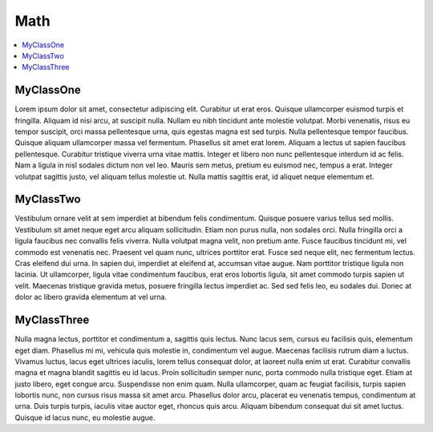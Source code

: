 Math
====

.. contents:: :local:
.. py:module:: thor.math

MyClassOne
----------
Lorem ipsum dolor sit amet, consectetur adipiscing elit. Curabitur ut erat eros. Quisque ullamcorper euismod turpis et fringilla. Aliquam id nisi arcu, at suscipit nulla. Nullam eu nibh tincidunt ante molestie volutpat. Morbi venenatis, risus eu tempor suscipit, orci massa pellentesque urna, quis egestas magna est sed turpis. Nulla pellentesque tempor faucibus. Quisque aliquam ullamcorper massa vel fermentum. Phasellus sit amet erat lorem. Aliquam a lectus ut sapien faucibus pellentesque. Curabitur tristique viverra urna vitae mattis. Integer et libero non nunc pellentesque interdum id ac felis. Nam a ligula in nisl sodales dictum non vel leo. Mauris sem metus, pretium eu euismod nec, tempus a erat. Integer volutpat sagittis justo, vel aliquam tellus molestie ut. Nulla mattis sagittis erat, id aliquet neque elementum et.

MyClassTwo
----------
Vestibulum ornare velit at sem imperdiet at bibendum felis condimentum. Quisque posuere varius tellus sed mollis. Vestibulum sit amet neque eget arcu aliquam sollicitudin. Etiam non purus nulla, non sodales orci. Nulla fringilla orci a ligula faucibus nec convallis felis viverra. Nulla volutpat magna velit, non pretium ante. Fusce faucibus tincidunt mi, vel commodo est venenatis nec. Praesent vel quam nunc, ultrices porttitor erat. Fusce sed neque elit, nec fermentum lectus. Cras eleifend dui urna. In sapien dui, imperdiet at eleifend at, accumsan vitae augue. Nam porttitor tristique ligula non lacinia. Ut ullamcorper, ligula vitae condimentum faucibus, erat eros lobortis ligula, sit amet commodo turpis sapien ut velit. Maecenas tristique gravida metus, posuere fringilla lectus imperdiet ac. Sed sed felis leo, eu sodales dui. Donec at dolor ac libero gravida elementum at vel urna.

MyClassThree
------------
Nulla magna lectus, porttitor et condimentum a, sagittis quis lectus. Nunc lacus sem, cursus eu facilisis quis, elementum eget diam. Phasellus mi mi, vehicula quis molestie in, condimentum vel augue. Maecenas facilisis rutrum diam a luctus. Vivamus luctus, lacus eget ultrices iaculis, lorem tellus consequat dolor, at laoreet nulla enim ut erat. Curabitur convallis magna et magna blandit sagittis eu id lacus. Proin sollicitudin semper nunc, porta commodo nulla tristique eget. Etiam at justo libero, eget congue arcu. Suspendisse non enim quam. Nulla ullamcorper, quam ac feugiat facilisis, turpis sapien lobortis nunc, non cursus risus massa sit amet arcu. Phasellus dolor arcu, placerat eu venenatis tempus, condimentum at urna. Duis turpis turpis, iaculis vitae auctor eget, rhoncus quis arcu. Aliquam bibendum consequat dui sit amet luctus. Quisque id lacus nunc, eu molestie augue. 
